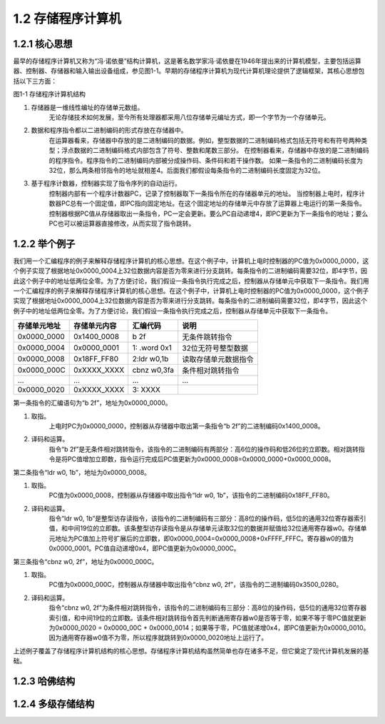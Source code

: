 1.2 存储程序计算机
##################

1.2.1 核心思想
==============

最早的存储程序计算机又称为“冯·诺依曼”结构计算机，这是著名数学家冯·诺依曼在1946年提出来的计算机模型，主要包括运算器、控制器、存储器和输入输出设备组成，参见图1-1。早期的存储程序计算机为现代计算机理论提供了逻辑框架，其核心思想包括以下三方面：

图1-1 存储程序计算机结构

.. image:: images/fig-1.1.png

1. 存储器是一维线性编址的存储单元数组。
    无论存储技术如何发展，至今所有处理器都采用八位存储单元编址方式，即一个字节为一个存储单元。
2. 数据和程序指令都以二进制编码的形式存放在存储器中。
    在运算器看来，存储器中存放的是二进制编码的数据。例如，整型数据的二进制编码格式包括无符号和有符号两种类型；浮点数据的二进制编码格式内部包含了符号、整数和尾数三部分。
    在控制器看来，存储器中存放的是二进制编码的程序指令。程序指令的二进制编码内部被分成操作码、条件码和若干操作数。
    如果一条指令的二进制编码长度为32位，那么两条相邻指令的地址就相差4。后面我们都假设每条指令的二进制编码长度固定为32位。
3. 基于程序计数器，控制器实现了指令序列的自动运行。
    控制器内部有一个程序计数器PC，记录了控制器取下一条指令所在的存储器单元的地址。
    当控制器上电时，程序计数器PC总有一个固定值，即PC指向固定地址。在这个固定地址的存储单元中存放了运算器上电运行的第一条指令。
    控制器根据PC值从存储器取出一条指令，PC一定会更新。要么PC自动递增4，即PC更新为下一条指令的地址；要么PC也可以被运算器直接修改，从而实现了指令跳转。

1.2.2 举个例子
==============

我们用一个汇编程序的例子来解释存储程序计算机的核心思想。在这个例子中，计算机上电时控制器的PC值为0x0000_0000，这个例子实现了根据地址0x0000_0004上32位数据内容是否为零来进行分支跳转。每条指令的二进制编码需要32位，即4字节，因此这个例子中的地址低两位全零。为了方便讨论，我们假设一条指令执行完成之后，控制器从存储单元中获取下一条指令。我们用一个汇编程序的例子来解释存储程序计算机的核心思想。在这个例子中，计算机上电时控制器的PC值为0x0000_0000，这个例子实现了根据地址0x0000_0004上32位数据内容是否为零来进行分支跳转。每条指令的二进制编码需要32位，即4字节，因此这个例子中的地址低两位全零。为了方便讨论，我们假设一条指令执行完成之后，控制器从存储单元中获取下一条指令。

============  ============  ============  ====
存储单元地址  存储单元内容  汇编代码      说明
============  ============  ============  ====
0x0000_0000   0x1400_0008   b 2f          无条件跳转指令
0x0000_0004   0x0000_0001   1: .word 0x1  32位无符号整型数据
0x0000_0008   0x18FF_FF80   2:ldr w0,1b   读取存储单元数据指令
0x0000_000C   0xXXXX_XXXX   cbnz w0,3fa   条件相对跳转指令
...           ...           ...           ...
0x0000_0020   0xXXXX_XXXX   3: XXXX       
============  ============  ============  ====

第一条指令的汇编语句为“b 2f”，地址为0x0000_0000。

1. 取指。
    上电时PC为0x0000_0000，控制器从存储器中取出第一条指令“b 2f”的二进制编码0x1400_0008。
2. 译码和运算。
    指令“b 2f”是无条件相对跳转指令，该指令的二进制编码有两部分：高6位的操作码和低26位的立即数。相对跳转指令是将PC值增加立即数，指令运行完成后PC值更新为0x0000_0008=0x0000_0000+0x0000_0008。

第二条指令“ldr w0, 1b”，地址为0x0000_0008。

1. 取指。
    PC值为0x0000_0008，控制器从存储器中取出指令“ldr w0, 1b”，该指令的二进制编码0x18FF_FF80。 
2. 译码和运算。
    指令“ldr w0, 1b”是整型访存读指令，该指令的二进制编码有三部分：高8位的操作码，低5位的通用32位寄存器索引值，和中间19位的立即数。该条整型访存读指令是从存储单元读取32位的数据并赋值给32位通用寄存器w0。存储单元地址为PC值加上符号扩展后的立即数，即0x0000_0004=0x0000_0008+0xFFFF_FFFC。寄存器w0的值为0x0000_0001。PC值自动递增0x4，即PC值更新为0x0000_000C。

第三条指令“cbnz w0, 2f”，地址为0x0000_000C。

1. 取指。
    PC值为0x0000_000C，控制器从存储器中取出指令“cbnz w0, 2f”，该指令的二进制编码0x3500_0280。
2. 译码和运算。
    指令“cbnz w0, 2f”为条件相对跳转指令，该指令的二进制编码有三部分：高8位的操作码，低5位的通用32位寄存器索引值，和中间19位的立即数。该条件相对跳转指令首先判断通用寄存器w0是否等于零，如果不等于零PC值就更新为0x0000_0020 = 0x0000_00C + 0x0000_0014；如果等于零，PC值就递增0x4，即PC值更新为0x0000_0010。因为通用寄存器w0值不为零，所以程序就跳转到0x0000_0020地址上运行了。

上述例子覆盖了存储程序计算机结构的核心思想。存储程序计算机结构虽然简单也存在诸多不足，但它奠定了现代计算机发展的基础。

1.2.3 哈佛结构
==============

1.2.4 多级存储结构
==================

